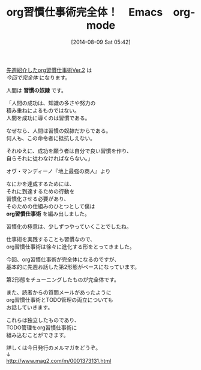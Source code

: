 #+BLOG: rubikitch
#+POSTID: 175
#+BLOG: rubikitch
#+DATE: [2014-08-09 Sat 05:42]
#+PERMALINK: melmag141
#+OPTIONS: toc:nil num:nil todo:nil pri:nil tags:nil ^:nil \n:t
#+ISPAGE: nil
#+DESCRIPTION:
#+BLOG: rubikitch
#+CATEGORY: るびきち塾メルマガ
#+DESCRIPTION:
#+TITLE: org習慣仕事術完全体！　Emacs　org-mode
[[http://emacs.rubikitch.com/melmag140][先週紹介したorg習慣仕事術Ver.2]] は
/今回で完全体/ になります。

人間は *習慣の奴隷* です。

「人間の成功は、知識の多さや努力の
積み重ねによるものではない。
人間を成功に導くのは習慣である。

なぜなら、人間は習慣の奴隷だからである。
何人も、この命令者に抵抗しえない。

それゆえに、成功を願う者は自分で良い習慣を作り、
自らそれに従わなければならない。」

オヴ・マンディーノ『地上最強の商人』より

なにかを達成するためには、
それに到達するための行動を
習慣化させる必要があり、
そのための仕組みのひとつとして僕は
*org習慣仕事術* を編み出しました。

習慣化の極意は、少しずつやっていくことでしたね。

仕事術を実践することも習慣なので、
org習慣仕事術は徐々に進化する形をとってきました。


今回、org習慣仕事術が完全体になるのですが、
基本的に先週お話した第2形態がベースになっています。

第2形態をチューニングしたものが完全体です。

また、読者からの質問メールがあったように
org習慣仕事術とTODO管理の両立についても
お話していきます。

これらは独立したものであり、
TODO管理をorg習慣仕事術に
組み込むことができます。

詳しくは今日発行のメルマガをどうぞ。
↓
http://www.mag2.com/m/0001373131.html
